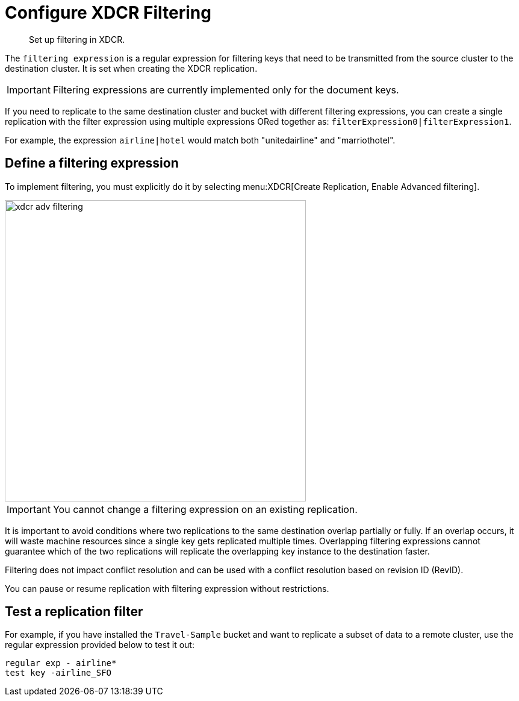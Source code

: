 = Configure XDCR Filtering

[abstract]
Set up filtering in XDCR.

The [.var]`filtering expression` is a regular expression for filtering keys that need to be transmitted from the source cluster to the destination cluster.
It is set when creating the XDCR replication.

IMPORTANT: Filtering expressions are currently implemented only for the document keys.

If you need to replicate to the same destination cluster and bucket with different filtering expressions, you can create a single replication with the filter expression using multiple expressions ORed together as: [.out]`filterExpression0|filterExpression1`.

For example, the expression [.out]`airline|hotel` would match both "unitedairline" and "marriothotel".

== Define a filtering expression

To implement filtering, you must explicitly do it by selecting menu:XDCR[Create Replication, Enable Advanced filtering].

image::xdcr-adv-filtering.png[,500,align=left]

IMPORTANT: You cannot change a filtering expression on an existing replication.

It is important to avoid conditions where two replications to the same destination overlap partially or fully.
If an overlap occurs, it will waste machine resources since a single key gets replicated multiple times.
Overlapping filtering expressions cannot guarantee which of the two replications will replicate the overlapping key instance to the destination faster.

Filtering does not impact conflict resolution and can be used with a conflict resolution based on revision ID (RevID).

You can pause or resume replication with filtering expression without restrictions.

== Test a replication filter

For example, if you have installed the `Travel-Sample` bucket and want to replicate a subset of data to a remote cluster, use the regular expression provided below to test it out:

----
regular exp - airline*
test key -airline_SFO
----
